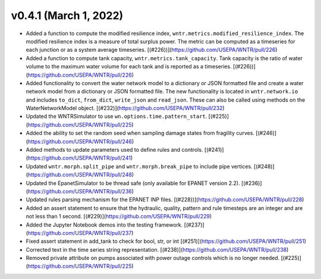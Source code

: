 .. _whatsnew_041:

v0.4.1 (March 1, 2022)
---------------------------------------------------

* Added a function to compute the modified resilience index, ``wntr.metrics.modified_resilience_index``.  
  The modified resilience index is a measure of total surplus power. The metric can be computed 
  as a timeseries for each junction or as a system average timeseries. 
  [(#226))](https://github.com/USEPA/WNTR/pull/226)

* Added a function to compute tank capacity, ``wntr.metrics.tank_capacity``.  
  Tank capacity is the ratio of water volume to the maximum 
  water volume for each tank and is reported as a timeseries. 
  [(#226))](https://github.com/USEPA/WNTR/pull/226)

* Added functionality to convert the water network model to a dictionary or JSON formatted file and 
  create a water network model from a dictionary or JSON formatted file. 
  The new functionality is located in ``wntr.network.io`` and includes ``to_dict``, ``from_dict``, 
  ``write_json`` and ``read_json``.  These can also be called using methods on the WaterNetworkModel object. 
  [(#232)](https://github.com/USEPA/WNTR/pull/232)
  
* Updated the WNTRSimulator to use ``wn.options.time.pattern_start``. 
  [(#225)](https://github.com/USEPA/WNTR/pull/225)

* Added the ability to set the random seed when sampling damage states from fragility curves.
  [(#246)](https://github.com/USEPA/WNTR/pull/246)

* Added methods to update parameters used to define rules and controls.
  [(#241)](https://github.com/USEPA/WNTR/pull/241)

* Updated ``wntr.morph.split_pipe`` and ``wntr.morph.break_pipe`` to include pipe vertices.
  [(#248)](https://github.com/USEPA/WNTR/pull/248)

* Updated the EpanetSimulator to be thread safe (only available for EPANET version 2.2). 
  [(#236)](https://github.com/USEPA/WNTR/pull/236)

* Updated rules parsing mechanism for the EPANET INP files.
  [(#228))](https://github.com/USEPA/WNTR/pull/228)

* Added an assert statement to ensure that the hydraulic, quality, pattern and rule timesteps 
  are an integer and are not less than 1 second.
  [(#229)](https://github.com/USEPA/WNTR/pull/229)

* Added the Jupyter Notebook demos into the testing framework.
  [(#237)](https://github.com/USEPA/WNTR/pull/237)
  
* Fixed assert statement in add_tank to check for bool, str, or int 
  [(#251)](https://github.com/USEPA/WNTR/pull/251)
  
* Corrected text in the time series string representation.
  [(#238)](https://github.com/USEPA/WNTR/pull/238)
  
* Removed private attribute on pumps associated with power outage controls which is no longer needed.
  [(#225)](https://github.com/USEPA/WNTR/pull/225)
  